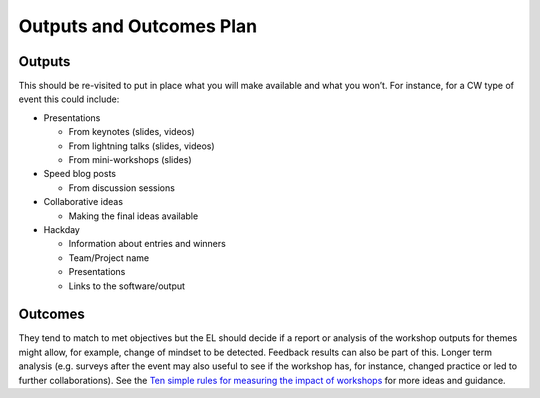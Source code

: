 .. _Outputs-And-Outcomes:

Outputs and Outcomes Plan
=========================
Outputs
*******
This should be re-visited to put in place what you will make available and what you won’t.  For instance, for a CW type of event this could include:

* Presentations

  * From keynotes (slides, videos)
  * From lightning talks  (slides, videos)
  * From mini-workshops (slides)

* Speed blog posts

  * From discussion sessions

* Collaborative ideas

  * Making the final ideas available

* Hackday

  * Information about entries and winners
  * Team/Project name
  * Presentations
  * Links to the software/output

Outcomes
********
They tend to match to met objectives but the EL should decide if a report or analysis of the workshop outputs for themes might allow, for example, change of mindset to be detected.
Feedback results can also be part of this. Longer term analysis (e.g. surveys after the event may also useful to see if the workshop has, for instance, changed practice or led to
further collaborations). See the `Ten simple rules for measuring the impact of workshops <https://journals.plos.org/ploscompbiol/article?id=10.1371/journal.pcbi.1006191>`_
for more ideas and guidance.
